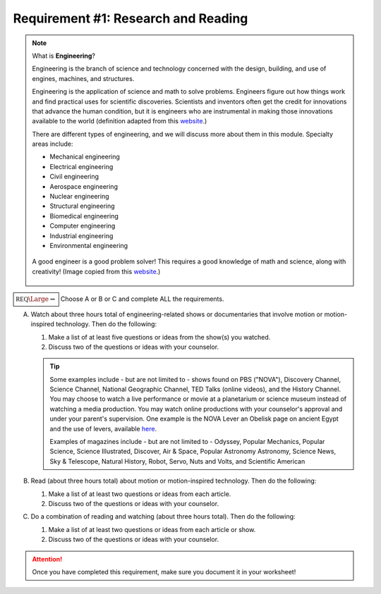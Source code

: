 Requirement #1: Research and Reading
++++++++++++++++++++++++++++++++++++

.. note:: What is **Engineering**?
	  
   Engineering is the branch of science and technology concerned with the design, building, and use of engines, machines, and structures.

   Engineering is the application of science and math to solve problems. Engineers figure out how things work and find practical uses for scientific discoveries. Scientists and inventors often get the credit for innovations that advance the human condition, but it is engineers who are instrumental in making those innovations available to the world  (definition adapted from this `website <https://www.livescience.com/47499-what-is-engineering.html>`__.)

   There are different types of engineering, and we will discuss more about them in this module. Specialty areas include:
      
   * Mechanical engineering 
   * Electrical engineering 
   * Civil engineering 
   * Aerospace engineering 
   * Nuclear engineering 
   * Structural engineering
   * Biomedical engineering 
   * Computer engineering
   * Industrial engineering 
   * Environmental engineering 

   .. figure:: _images/P5BDqJBgzU9FYn9yTAcM2f-1024-80.jpg
      :width: 400px
      :align: center
      :alt: alternate text
      :figclass: align-center
   
      A good engineer is a good problem solver! This requires a good knowledge of math and science, along with creativity! (Image copied from this `website <https://www.livescience.com/47499-what-is-engineering.html>`__.)

:math:`\boxed{\mathbb{REQ}\Large \rightsquigarrow}`  Choose A or B or C and complete ALL the requirements.

      
A. Watch about three hours total of engineering-related shows or documentaries that involve motion or motion-inspired technology. Then do the following:

   (1) Make a list of at least five questions or ideas from the show(s) you watched.
   (2) Discuss two of the questions or ideas with your counselor.
      
   .. tip:: Some examples include - but are not limited to - shows found on PBS ("NOVA"), Discovery Channel, Science Channel, National Geographic Channel, TED Talks (online videos), and the History Channel. You may choose to watch a live performance or movie at a planetarium or science museum instead of watching a media production. You may watch online productions with your counselor's approval and under your parent's supervision. One example is the NOVA Lever an Obelisk page on ancient Egypt and the use of levers, available `here <http://www.pbs.org/wgbh/nova/egypt/raising/lever.html>`__. 

	    Examples of magazines include - but are not limited to - Odyssey, Popular Mechanics, Popular Science, Science Illustrated, Discover, Air & Space, Popular Astronomy Astronomy, Science News, Sky & Telescope, Natural History, Robot, Servo, Nuts and Volts, and Scientific American


B. Read (about three hours total) about motion or motion-inspired technology. Then do the following:

   (1) Make a list of at least two questions or ideas from each article.
   (2) Discuss two of the questions or ideas with your counselor.

C. Do a combination of reading and watching (about three hours total). Then do the following:

   (1) Make a list of at least two questions or ideas from each article or show.
   (2) Discuss two of the questions or ideas with your counselor.

.. attention:: Once you have completed this requirement, make sure you document it in your worksheet!
